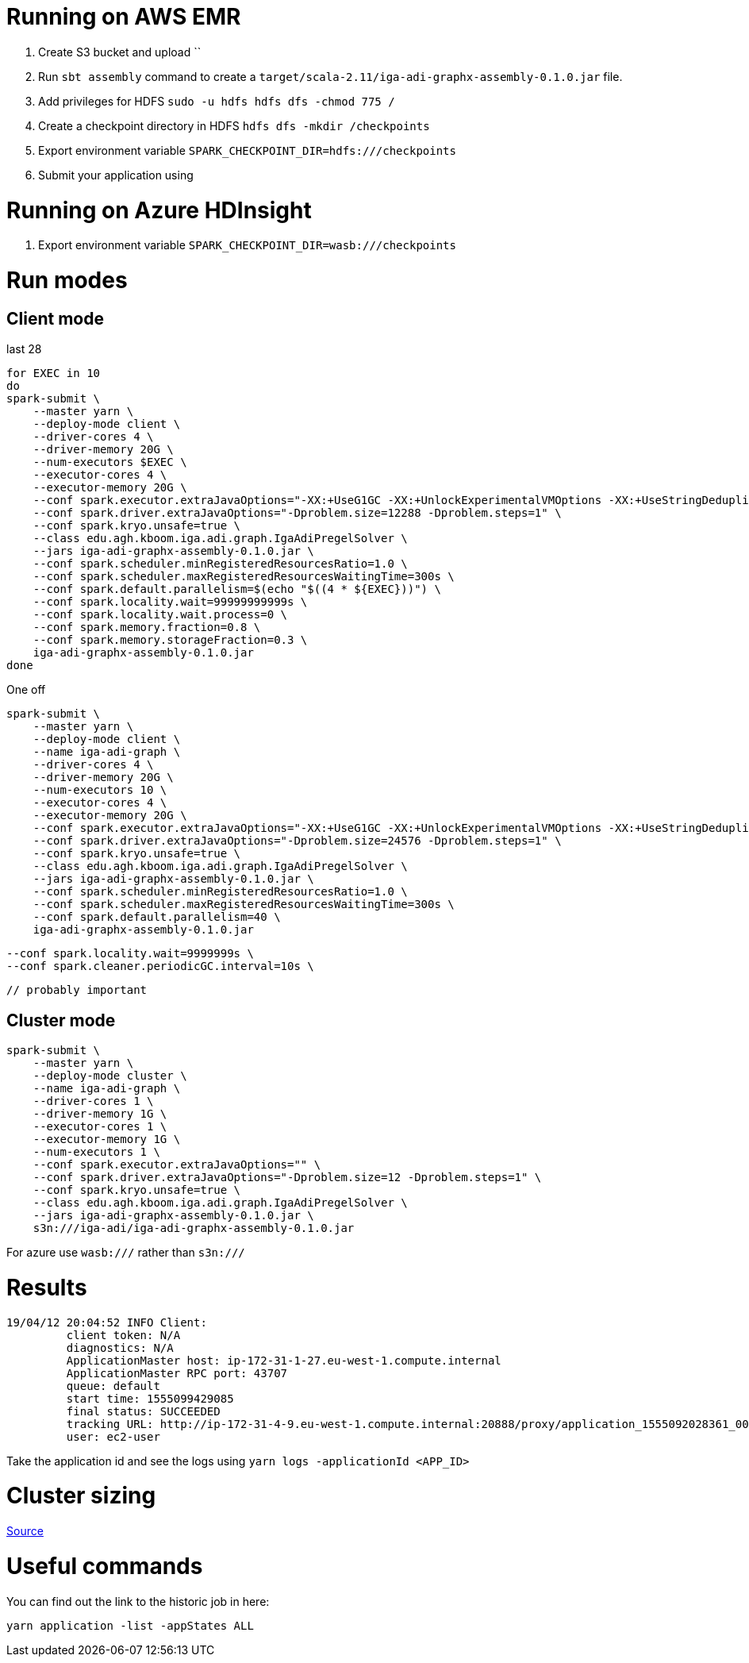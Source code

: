 # Running on AWS EMR

. Create S3 bucket and upload ``
. Run `sbt assembly` command to create a `target/scala-2.11/iga-adi-graphx-assembly-0.1.0.jar` file.
. Add privileges for HDFS `sudo -u hdfs hdfs dfs -chmod 775 /`
. Create a checkpoint directory in HDFS `hdfs dfs -mkdir /checkpoints`
. Export environment variable `SPARK_CHECKPOINT_DIR=hdfs:///checkpoints`
. Submit your application using

# Running on Azure HDInsight

. Export environment variable `SPARK_CHECKPOINT_DIR=wasb:///checkpoints`


# Run modes

## Client mode

last 28

```
for EXEC in 10
do
spark-submit \
    --master yarn \
    --deploy-mode client \
    --driver-cores 4 \
    --driver-memory 20G \
    --num-executors $EXEC \
    --executor-cores 4 \
    --executor-memory 20G \
    --conf spark.executor.extraJavaOptions="-XX:+UseG1GC -XX:+UnlockExperimentalVMOptions -XX:+UseStringDeduplication" \
    --conf spark.driver.extraJavaOptions="-Dproblem.size=12288 -Dproblem.steps=1" \
    --conf spark.kryo.unsafe=true \
    --class edu.agh.kboom.iga.adi.graph.IgaAdiPregelSolver \
    --jars iga-adi-graphx-assembly-0.1.0.jar \
    --conf spark.scheduler.minRegisteredResourcesRatio=1.0 \
    --conf spark.scheduler.maxRegisteredResourcesWaitingTime=300s \
    --conf spark.default.parallelism=$(echo "$((4 * ${EXEC}))") \
    --conf spark.locality.wait=99999999999s \
    --conf spark.locality.wait.process=0 \
    --conf spark.memory.fraction=0.8 \
    --conf spark.memory.storageFraction=0.3 \
    iga-adi-graphx-assembly-0.1.0.jar
done
```

One off

```
spark-submit \
    --master yarn \
    --deploy-mode client \
    --name iga-adi-graph \
    --driver-cores 4 \
    --driver-memory 20G \
    --num-executors 10 \
    --executor-cores 4 \
    --executor-memory 20G \
    --conf spark.executor.extraJavaOptions="-XX:+UseG1GC -XX:+UnlockExperimentalVMOptions -XX:+UseStringDeduplication" \
    --conf spark.driver.extraJavaOptions="-Dproblem.size=24576 -Dproblem.steps=1" \
    --conf spark.kryo.unsafe=true \
    --class edu.agh.kboom.iga.adi.graph.IgaAdiPregelSolver \
    --jars iga-adi-graphx-assembly-0.1.0.jar \
    --conf spark.scheduler.minRegisteredResourcesRatio=1.0 \
    --conf spark.scheduler.maxRegisteredResourcesWaitingTime=300s \
    --conf spark.default.parallelism=40 \
    iga-adi-graphx-assembly-0.1.0.jar
```
    --conf spark.locality.wait=9999999s \
    --conf spark.cleaner.periodicGC.interval=10s \

    // probably important


## Cluster mode

```
spark-submit \
    --master yarn \
    --deploy-mode cluster \
    --name iga-adi-graph \
    --driver-cores 1 \
    --driver-memory 1G \
    --executor-cores 1 \
    --executor-memory 1G \
    --num-executors 1 \
    --conf spark.executor.extraJavaOptions="" \
    --conf spark.driver.extraJavaOptions="-Dproblem.size=12 -Dproblem.steps=1" \
    --conf spark.kryo.unsafe=true \
    --class edu.agh.kboom.iga.adi.graph.IgaAdiPregelSolver \
    --jars iga-adi-graphx-assembly-0.1.0.jar \
    s3n:///iga-adi/iga-adi-graphx-assembly-0.1.0.jar
```

For azure use `wasb:///` rather than `s3n:///`

# Results

```
19/04/12 20:04:52 INFO Client:
	 client token: N/A
	 diagnostics: N/A
	 ApplicationMaster host: ip-172-31-1-27.eu-west-1.compute.internal
	 ApplicationMaster RPC port: 43707
	 queue: default
	 start time: 1555099429085
	 final status: SUCCEEDED
	 tracking URL: http://ip-172-31-4-9.eu-west-1.compute.internal:20888/proxy/application_1555092028361_0027/
	 user: ec2-user
```

Take the application id and see the logs using `yarn logs -applicationId <APP_ID>`

# Cluster sizing



https://umbertogriffo.gitbooks.io/apache-spark-best-practices-and-tuning/content/sparksqlshufflepartitions_draft.html[Source]

# Useful commands

You can find out the link to the historic job in here:

`yarn application -list -appStates ALL`
